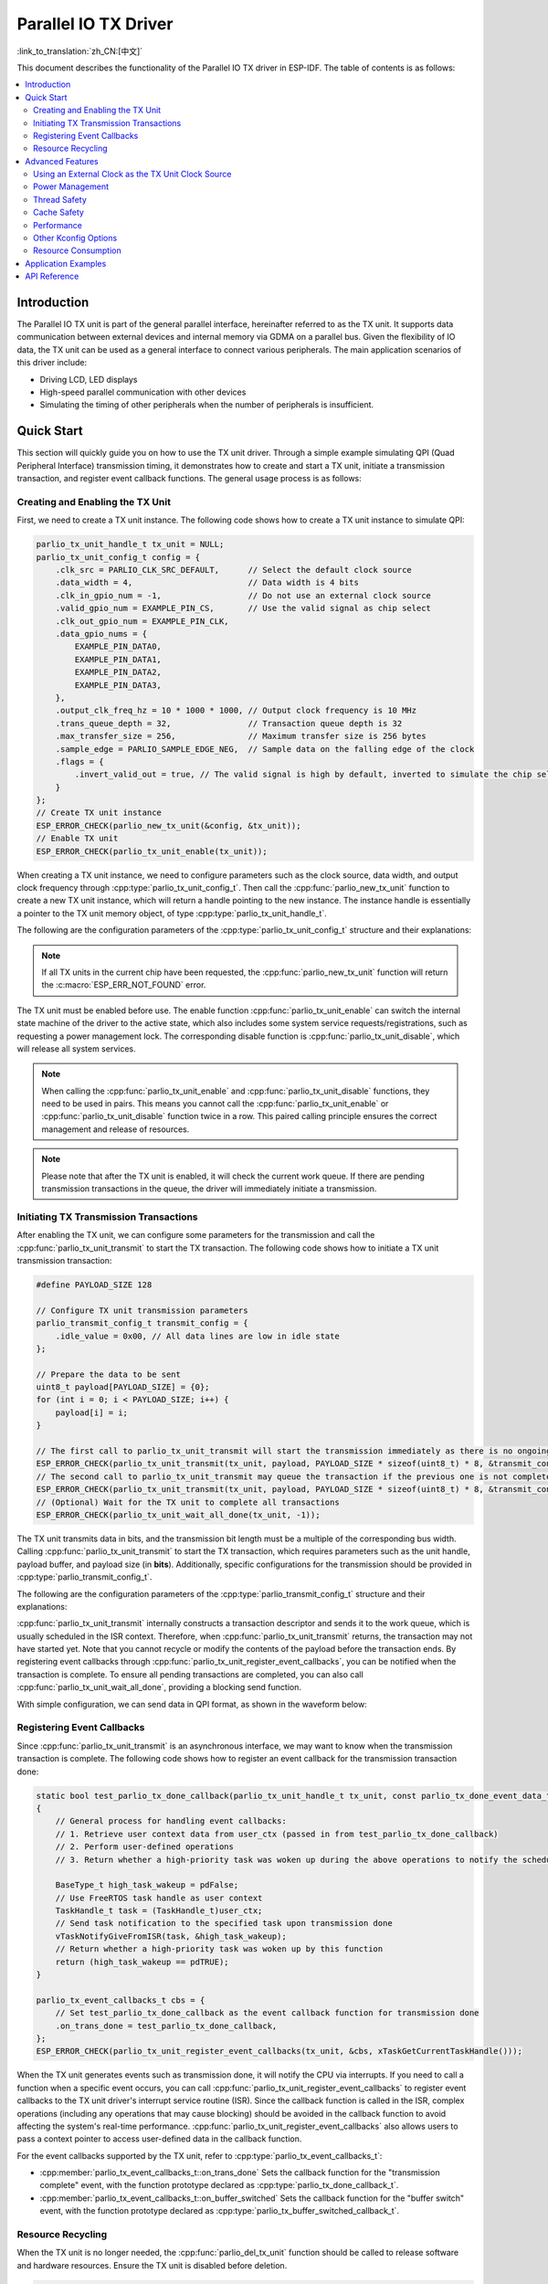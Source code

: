 Parallel IO TX Driver
=====================

:link_to_translation:`zh_CN:[中文]`

This document describes the functionality of the Parallel IO TX driver in ESP-IDF. The table of contents is as follows:

.. contents::
    :local:
    :depth: 2

Introduction
------------

The Parallel IO TX unit is part of the general parallel interface, hereinafter referred to as the TX unit. It supports data communication between external devices and internal memory via GDMA on a parallel bus. Given the flexibility of IO data, the TX unit can be used as a general interface to connect various peripherals. The main application scenarios of this driver include:

- Driving LCD, LED displays
- High-speed parallel communication with other devices
- Simulating the timing of other peripherals when the number of peripherals is insufficient.

Quick Start
-----------

This section will quickly guide you on how to use the TX unit driver. Through a simple example simulating QPI (Quad Peripheral Interface) transmission timing, it demonstrates how to create and start a TX unit, initiate a transmission transaction, and register event callback functions. The general usage process is as follows:

Creating and Enabling the TX Unit
^^^^^^^^^^^^^^^^^^^^^^^^^^^^^^^^^

First, we need to create a TX unit instance. The following code shows how to create a TX unit instance to simulate QPI:

.. code:: c

    parlio_tx_unit_handle_t tx_unit = NULL;
    parlio_tx_unit_config_t config = {
        .clk_src = PARLIO_CLK_SRC_DEFAULT,      // Select the default clock source
        .data_width = 4,                        // Data width is 4 bits
        .clk_in_gpio_num = -1,                  // Do not use an external clock source
        .valid_gpio_num = EXAMPLE_PIN_CS,       // Use the valid signal as chip select
        .clk_out_gpio_num = EXAMPLE_PIN_CLK,
        .data_gpio_nums = {
            EXAMPLE_PIN_DATA0,
            EXAMPLE_PIN_DATA1,
            EXAMPLE_PIN_DATA2,
            EXAMPLE_PIN_DATA3,
        },
        .output_clk_freq_hz = 10 * 1000 * 1000, // Output clock frequency is 10 MHz
        .trans_queue_depth = 32,                // Transaction queue depth is 32
        .max_transfer_size = 256,               // Maximum transfer size is 256 bytes
        .sample_edge = PARLIO_SAMPLE_EDGE_NEG,  // Sample data on the falling edge of the clock
        .flags = {
            .invert_valid_out = true, // The valid signal is high by default, inverted to simulate the chip select signal CS in QPI timing
        }
    };
    // Create TX unit instance
    ESP_ERROR_CHECK(parlio_new_tx_unit(&config, &tx_unit));
    // Enable TX unit
    ESP_ERROR_CHECK(parlio_tx_unit_enable(tx_unit));

When creating a TX unit instance, we need to configure parameters such as the clock source, data width, and output clock frequency through :cpp:type:`parlio_tx_unit_config_t`. Then call the :cpp:func:`parlio_new_tx_unit` function to create a new TX unit instance, which will return a handle pointing to the new instance. The instance handle is essentially a pointer to the TX unit memory object, of type :cpp:type:`parlio_tx_unit_handle_t`.

The following are the configuration parameters of the :cpp:type:`parlio_tx_unit_config_t` structure and their explanations:

.. list::
    -  :cpp:member:`parlio_tx_unit_config_t::clk_src` Sets the clock source of the TX unit. Available clock sources are listed in :cpp:type:`parlio_clock_source_t`, and only one can be selected. Different clock sources vary in resolution, accuracy, and power consumption.
    -  :cpp:member:`parlio_tx_unit_config_t::clk_in_gpio_num` Uses an external clock as the clock source, setting the corresponding GPIO number for clock input. Otherwise, set to -1, and the driver will use the internal :cpp:member:`parlio_tx_unit_config_t::clk_src` as the clock source. This option has higher priority than :cpp:member:`parlio_tx_unit_config_t::clk_src`.
    -  :cpp:member:`parlio_tx_unit_config_t::input_clk_src_freq_hz` The frequency of the external input clock source, valid only when :cpp:member:`parlio_tx_unit_config_t::clk_in_gpio_num` is not -1.
    -  :cpp:member:`parlio_tx_unit_config_t::output_clk_freq_hz` Sets the frequency of the output clock, derived from the internal or external clock source. Note that not all frequencies can be achieved, and the driver will automatically adjust to the nearest frequency when the set frequency cannot be achieved.
    -  :cpp:member:`parlio_tx_unit_config_t::clk_out_gpio_num` The GPIO number for the output clock signal.
    -  :cpp:member:`parlio_tx_unit_config_t::data_width` The data bus width of the TX unit, must be a power of 2 and not greater than {IDF_TARGET_SOC_PARLIO_TX_UNIT_MAX_DATA_WIDTH}.
    -  :cpp:member:`parlio_tx_unit_config_t::data_gpio_nums` The GPIO numbers for TX data, unused GPIOs should be set to -1.
    -  :cpp:member:`parlio_tx_unit_config_t::valid_gpio_num` The GPIO number for the valid signal, set to -1 if not used. The valid signal stays high level when the TX unit is transmitting data. Note that enabling the valid signal in some specific chips will occupy the MSB data bit, reducing the maximum data width of the TX unit by 1 bit. In this case, the maximum configurable data bus width is :c:macro:`SOC_PARLIO_TX_UNIT_MAX_DATA_WIDTH` / 2. Please check the return value of :cpp:func:`parlio_new_tx_unit`.
    -  :cpp:member:`parlio_tx_unit_config_t::valid_start_delay` The number of clock cycles the valid signal will stay high level before the TX unit starts transmitting data. This configuration option depends on specific hardware features, and if enabled on unsupported chips or configured with invalid values, you will see an error message like ``invalid valid delay``.
    -  :cpp:member:`parlio_tx_unit_config_t::valid_stop_delay` The number of clock cycles the valid signal will stay high level after the TX unit finishes transmitting data. This configuration option depends on specific hardware features, and if enabled on unsupported chips or configured with invalid values, you will see an error message like ``invalid valid delay``.
    -  :cpp:member:`parlio_tx_unit_config_t::trans_queue_depth` The depth of the internal transaction queue. The deeper the queue, the more transactions can be prepared in the pending queue.
    -  :cpp:member:`parlio_tx_unit_config_t::max_transfer_size` The maximum transfer size per transaction (in bytes).
    -  :cpp:member:`parlio_tx_unit_config_t::dma_burst_size` The DMA burst transfer size (in bytes), must be a power of 2.
    -  :cpp:member:`parlio_tx_unit_config_t::sample_edge` The data sampling edge of the TX unit.
    -  :cpp:member:`parlio_tx_unit_config_t::bit_pack_order` Sets the order of data bits within a byte (valid only when data width < 8).
    -  :cpp:member:`parlio_tx_unit_config_t::flags` Usually used to fine-tune some behaviors of the driver, including the following options
    -  :cpp:member:`parlio_tx_unit_config_t::flags::invert_valid_out` Determines whether to invert the valid signal before sending it to the GPIO pin.
    :SOC_PARLIO_TX_CLK_SUPPORT_GATING: -  :cpp:member:`parlio_tx_unit_config_t::flags::clk_gate_en` Enables TX unit clock gating, the output clock will be controlled by the MSB bit of the data bus, i.e., by writing a high level to :cpp:member:`parlio_tx_unit_config_t::data_gpio_nums` [:c:macro:`SOC_PARLIO_TX_UNIT_MAX_DATA_WIDTH` - 1] to enable clock output, and a low level to disable it. In this case, the data bus width needs to be configured as :c:macro:`SOC_PARLIO_TX_UNIT_MAX_DATA_WIDTH`. Note that if both the valid signal output and clock gating are enabled, clock gating can come from the valid signal. there is no limit on the data bus width. (Note that in some chips, the valid signal occupies the MSB data bit, so the maximum configurable data bus width is :c:macro:`SOC_PARLIO_TX_UNIT_MAX_DATA_WIDTH` / 2)
    :SOC_PARLIO_SUPPORT_SLEEP_RETENTION: -  :cpp:member:`parlio_tx_unit_config_t::flags::allow_pd` Configures whether the driver allows the system to turn off the peripheral power in sleep mode. Before entering sleep, the system will back up the TX unit register context, and these contexts will be restored when the system exits sleep mode. Turning off the peripheral can save more power, but at the cost of consuming more memory to save the register context. You need to balance power consumption and memory usage. This configuration option depends on specific hardware features, and if enabled on unsupported chips, you will see an error message like ``register back up is not supported``.

.. note::

    If all TX units in the current chip have been requested, the :cpp:func:`parlio_new_tx_unit` function will return the :c:macro:`ESP_ERR_NOT_FOUND` error.

The TX unit must be enabled before use. The enable function :cpp:func:`parlio_tx_unit_enable` can switch the internal state machine of the driver to the active state, which also includes some system service requests/registrations, such as requesting a power management lock. The corresponding disable function is :cpp:func:`parlio_tx_unit_disable`, which will release all system services.

.. note::

    When calling the :cpp:func:`parlio_tx_unit_enable` and :cpp:func:`parlio_tx_unit_disable` functions, they need to be used in pairs. This means you cannot call the :cpp:func:`parlio_tx_unit_enable` or :cpp:func:`parlio_tx_unit_disable` function twice in a row. This paired calling principle ensures the correct management and release of resources.

.. note::

    Please note that after the TX unit is enabled, it will check the current work queue. If there are pending transmission transactions in the queue, the driver will immediately initiate a transmission.

Initiating TX Transmission Transactions
^^^^^^^^^^^^^^^^^^^^^^^^^^^^^^^^^^^^^^^

After enabling the TX unit, we can configure some parameters for the transmission and call the :cpp:func:`parlio_tx_unit_transmit` to start the TX transaction. The following code shows how to initiate a TX unit transmission transaction:

.. code:: c

    #define PAYLOAD_SIZE 128

    // Configure TX unit transmission parameters
    parlio_transmit_config_t transmit_config = {
        .idle_value = 0x00, // All data lines are low in idle state
    };

    // Prepare the data to be sent
    uint8_t payload[PAYLOAD_SIZE] = {0};
    for (int i = 0; i < PAYLOAD_SIZE; i++) {
        payload[i] = i;
    }

    // The first call to parlio_tx_unit_transmit will start the transmission immediately as there is no ongoing transaction
    ESP_ERROR_CHECK(parlio_tx_unit_transmit(tx_unit, payload, PAYLOAD_SIZE * sizeof(uint8_t) * 8, &transmit_config));
    // The second call to parlio_tx_unit_transmit may queue the transaction if the previous one is not completed, and it will be scheduled in the ISR context after the previous transaction is completed
    ESP_ERROR_CHECK(parlio_tx_unit_transmit(tx_unit, payload, PAYLOAD_SIZE * sizeof(uint8_t) * 8, &transmit_config));
    // (Optional) Wait for the TX unit to complete all transactions
    ESP_ERROR_CHECK(parlio_tx_unit_wait_all_done(tx_unit, -1));

The TX unit transmits data in bits, and the transmission bit length must be a multiple of the corresponding bus width. Calling :cpp:func:`parlio_tx_unit_transmit`  to start the TX transaction, which requires parameters such as the unit handle, payload buffer, and payload size (in **bits**). Additionally, specific configurations for the transmission should be provided in :cpp:type:`parlio_transmit_config_t`.

The following are the configuration parameters of the :cpp:type:`parlio_transmit_config_t` structure and their explanations:

.. list::

    - :cpp:member:`parlio_transmit_config_t::idle_value` Sets the value on the data lines when the TX unit is idle after transmission. This value will remain even after calling :cpp:func:`parlio_tx_unit_disable` to disable the TX unit.
    :SOC_BITSCRAMBLER_SUPPORTED: - :cpp:member:`parlio_transmit_config_t::bitscrambler_program` The pointer to the bitscrambler program binary file. Set to ``NULL`` if the bitscrambler is not used in this transmission.
    - :cpp:member:`parlio_transmit_config_t::flags` Usually used to fine-tune some behaviors of the transmission, including the following options
    - :cpp:member:`parlio_transmit_config_t::flags::queue_nonblocking` Sets whether the function needs to wait when the transmission queue is full. If this value is set to ``true``, the function will immediately return the error code :c:macro:`ESP_ERR_INVALID_STATE` when the queue is full. Otherwise, the function will block the current thread until there is space in the transmission queue.
    :SOC_PARLIO_TX_SUPPORT_LOOP_TRANSMISSION: - :cpp:member:`parlio_transmit_config_t::flags::loop_transmission` Setting this to ``true`` enables infinite loop transmission. In this case, the transmission will not stop unless manually calling :cpp:func:`parlio_tx_unit_disable`, and no "trans_done" event will be generated. Since the loop is controlled by DMA, the TX unit can generate periodic sequences with minimal CPU intervention.

:cpp:func:`parlio_tx_unit_transmit` internally constructs a transaction descriptor and sends it to the work queue, which is usually scheduled in the ISR context. Therefore, when :cpp:func:`parlio_tx_unit_transmit` returns, the transaction may not have started yet. Note that you cannot recycle or modify the contents of the payload before the transaction ends. By registering event callbacks through :cpp:func:`parlio_tx_unit_register_event_callbacks`, you can be notified when the transaction is complete. To ensure all pending transactions are completed, you can also call :cpp:func:`parlio_tx_unit_wait_all_done`, providing a blocking send function.

With simple configuration, we can send data in QPI format, as shown in the waveform below:

.. wavedrom:: /../_static/diagrams/parlio/parlio_tx/sim_qpi_waveform.json

Registering Event Callbacks
^^^^^^^^^^^^^^^^^^^^^^^^^^^

Since :cpp:func:`parlio_tx_unit_transmit` is an asynchronous interface, we may want to know when the transmission transaction is complete. The following code shows how to register an event callback for the transmission transaction done:

.. code:: c

    static bool test_parlio_tx_done_callback(parlio_tx_unit_handle_t tx_unit, const parlio_tx_done_event_data_t *edata, void *user_ctx)
    {
        // General process for handling event callbacks:
        // 1. Retrieve user context data from user_ctx (passed in from test_parlio_tx_done_callback)
        // 2. Perform user-defined operations
        // 3. Return whether a high-priority task was woken up during the above operations to notify the scheduler to switch tasks

        BaseType_t high_task_wakeup = pdFalse;
        // Use FreeRTOS task handle as user context
        TaskHandle_t task = (TaskHandle_t)user_ctx;
        // Send task notification to the specified task upon transmission done
        vTaskNotifyGiveFromISR(task, &high_task_wakeup);
        // Return whether a high-priority task was woken up by this function
        return (high_task_wakeup == pdTRUE);
    }

    parlio_tx_event_callbacks_t cbs = {
        // Set test_parlio_tx_done_callback as the event callback function for transmission done
        .on_trans_done = test_parlio_tx_done_callback,
    };
    ESP_ERROR_CHECK(parlio_tx_unit_register_event_callbacks(tx_unit, &cbs, xTaskGetCurrentTaskHandle()));

When the TX unit generates events such as transmission done, it will notify the CPU via interrupts. If you need to call a function when a specific event occurs, you can call :cpp:func:`parlio_tx_unit_register_event_callbacks` to register event callbacks to the TX unit driver's interrupt service routine (ISR). Since the callback function is called in the ISR, complex operations (including any operations that may cause blocking) should be avoided in the callback function to avoid affecting the system's real-time performance. :cpp:func:`parlio_tx_unit_register_event_callbacks` also allows users to pass a context pointer to access user-defined data in the callback function.

For the event callbacks supported by the TX unit, refer to :cpp:type:`parlio_tx_event_callbacks_t`:

- :cpp:member:`parlio_tx_event_callbacks_t::on_trans_done` Sets the callback function for the "transmission complete" event, with the function prototype declared as :cpp:type:`parlio_tx_done_callback_t`.
- :cpp:member:`parlio_tx_event_callbacks_t::on_buffer_switched` Sets the callback function for the "buffer switch" event, with the function prototype declared as :cpp:type:`parlio_tx_buffer_switched_callback_t`.

Resource Recycling
^^^^^^^^^^^^^^^^^^

When the TX unit is no longer needed, the :cpp:func:`parlio_del_tx_unit` function should be called to release software and hardware resources. Ensure the TX unit is disabled before deletion.

.. code:: c

    ESP_ERROR_CHECK(parlio_tx_unit_disable(tx_unit));
    ESP_ERROR_CHECK(parlio_del_tx_unit(tx_unit));

Advanced Features
-----------------

After understanding the basic usage, we can further explore more advanced features of the TX unit driver.

Using an External Clock as the TX Unit Clock Source
^^^^^^^^^^^^^^^^^^^^^^^^^^^^^^^^^^^^^^^^^^^^^^^^^^^

The TX unit can choose various clock sources, among which the external clock source is special. We enable the external clock source input by configuring :cpp:member:`parlio_tx_unit_config_t::clk_src`, :cpp:member:`parlio_tx_unit_config_t::clk_in_gpio_num`, and :cpp:member:`parlio_tx_unit_config_t::input_clk_src_freq_hz`:

.. code-block:: c
   :emphasize-lines: 3,5,6

    parlio_tx_unit_handle_t tx_unit = NULL;
    parlio_tx_unit_config_t config = {
        .clk_src = PARLIO_CLK_SRC_EXTERNAL,         // Select external clock source
        .data_width = 4,                            // Data width is 4 bits
        .clk_in_gpio_num = EXAMPLE_PIN_CLK_IN,      // Set external clock source input pin
        .input_clk_src_freq_hz = 10 * 1000 * 1000,  // External clock source frequency is 10 MHz
        .valid_gpio_num = -1,                       // Do not use valid signal
        .clk_out_gpio_num = EXAMPLE_PIN_CLK_OUT,
        .data_gpio_nums = {
            EXAMPLE_PIN_DATA0,
            EXAMPLE_PIN_DATA1,
            EXAMPLE_PIN_DATA2,
            EXAMPLE_PIN_DATA3,
        },
        .output_clk_freq_hz = 5 * 1000 * 1000, // Output clock frequency is 5 MHz. Note that it cannot exceed the input clock frequency
        .trans_queue_depth = 32,
        .max_transfer_size = 256,
        .sample_edge = PARLIO_SAMPLE_EDGE_NEG,  // Sample data on the falling edge of the clock
    };
    // Create TX unit instance
    ESP_ERROR_CHECK(parlio_new_tx_unit(&config, &tx_unit));
    // Enable TX unit
    ESP_ERROR_CHECK(parlio_tx_unit_enable(tx_unit));

   #define PAYLOAD_SIZE 64

    // Configure TX unit transmission parameters
    parlio_transmit_config_t transmit_config = {
        .idle_value = 0x00, // All data lines are low in idle state
    };

    // Prepare the data to be sent
    uint8_t payload[PAYLOAD_SIZE] = {0};
    for (int i = 0; i < PAYLOAD_SIZE; i++) {
        payload[i] = i;
    }

    // Start transmission transaction
    ESP_ERROR_CHECK(parlio_tx_unit_transmit(tx_unit, payload, PAYLOAD_SIZE * sizeof(uint8_t) * 8, &transmit_config));

The waveform of the external clock input is shown below:

.. wavedrom:: /../_static/diagrams/parlio/parlio_tx/external_clock_input_waveform.json

.. note::
    The ratio of :cpp:member:`parlio_tx_unit_config_t::input_clk_src_freq_hz` to :cpp:member:`parlio_tx_unit_config_t::output_clk_freq_hz` determines the internal clock division factor of the TX unit.
    When the actual frequency of the external clock differs from :cpp:member:`parlio_tx_unit_config_t::input_clk_src_freq_hz`, the actual output clock frequency generated by the TX unit will also change accordingly.

.. only:: SOC_PARLIO_TX_SUPPORT_LOOP_TRANSMISSION

    Infinite Loop Transmission
    ^^^^^^^^^^^^^^^^^^^^^^^^^^

    {IDF_TARGET_NAME} supports infinite loop transmission, where the TX unit can generate periodic sequences without CPU intervention. By configuring :cpp:member:`parlio_transmit_config_t::flags::loop_transmission`, we can enable infinite loop transmission

    .. code-block:: c
       :emphasize-lines: 32

        parlio_tx_unit_handle_t tx_unit = NULL;
        parlio_tx_unit_config_t config = {
            .clk_src = PARLIO_CLK_SRC_DEFAULT,      // Select the default clock source
            .data_width = 4,                        // Data width is 4 bits
            .clk_in_gpio_num = -1,                  // Do not use an external clock source
            .valid_gpio_num = -1,                   // Do not use valid signal
            .clk_out_gpio_num = EXAMPLE_PIN_CLK,
            .data_gpio_nums = {
                EXAMPLE_PIN_DATA0,
                EXAMPLE_PIN_DATA1,
                EXAMPLE_PIN_DATA2,
                EXAMPLE_PIN_DATA3,
            },
            .output_clk_freq_hz = 10 * 1000 * 1000, // Output clock frequency is 10 MHz
            .trans_queue_depth = 32,
            .max_transfer_size = 256,
            .sample_edge = PARLIO_SAMPLE_EDGE_NEG,  // Sample data on the falling edge of the clock
            .flags = {
                .invert_valid_out = true,  // The valid signal is high by default, inverted to simulate the chip select signal CS in QPI timing
            }
        };
        // Create TX unit instance
        ESP_ERROR_CHECK(parlio_new_tx_unit(&config, &tx_unit));
        // Enable TX unit
        ESP_ERROR_CHECK(parlio_tx_unit_enable(tx_unit));

        #define PAYLOAD_SIZE 64

        // Configure TX unit transmission parameters
        parlio_transmit_config_t transmit_config = {
            .idle_value = 0x00, // All data lines are low in idle state
            .loop_transmission = true, // Enable infinite loop transmission
        };

        // Prepare the data to be sent
        uint8_t payload[PAYLOAD_SIZE] = {0};
        for (int i = 0; i < PAYLOAD_SIZE; i++) {
            payload[i] = i;
        }

        // Start loop transmission transaction
        ESP_ERROR_CHECK(parlio_tx_unit_transmit(tx_unit, payload, PAYLOAD_SIZE * sizeof(uint8_t) * 8, &transmit_config));

    The waveform of the loop transmission is shown below:

    .. wavedrom:: /../_static/diagrams/parlio/parlio_tx/loop_transmission_waveform.json

    In this case, the transmission will not stop unless manually calling :cpp:func:`parlio_tx_unit_disable`, and no "trans_done" event will be generated.

    .. note::

        If you need to modify the transmission payload after enabling infinite loop transmission, you can configure :cpp:member:`parlio_transmit_config_t::flags::loop_transmission` and call :cpp:func:`parlio_tx_unit_transmit` again with a new payload buffer. The driver will switch to the new buffer after the old buffer is completely transmitted. You can register :cpp:member:`parlio_tx_event_callbacks_t::on_buffer_switched` to set the callback function for the "buffer switch" event, and need to maintain two buffers to avoid data inconsistency caused by premature modification or recycling of the old buffer.

.. only:: SOC_BITSCRAMBLER_SUPPORTED

    .. _parlio-tx-bitscrambler-decorator:

    Custom Bitstream Generation with BitScrambler
    ^^^^^^^^^^^^^^^^^^^^^^^^^^^^^^^^^^^^^^^^^^^^^^

    We can use the :doc:`BitScrambler </api-reference/peripherals/bitscrambler>` assembly code to control the data on the DMA path, thereby implementing some simple encoding work. Compared to using the CPU for encoding, the BitScrambler has higher performance and does not consume CPU resources, but is limited by the limited instruction memory of the BitScrambler, so it cannot implement complex encoding work.

    After writing the BitScrambler program, we can enable it by calling :cpp:func:`parlio_tx_unit_decorate_bitscrambler`. And configure the :cpp:member:`parlio_transmit_config_t::bitscrambler_program` to point to the binary file of the BitScrambler program. Different transmission transactions can use different BitScrambler programs. The binary file must conform to the BitScrambler assembly language specification, and will be loaded into the BitScrambler's instruction memory at runtime. For details on how to write and compile the BitScrambler program, please refer to :doc:`BitScrambler Programming Guide </api-reference/peripherals/bitscrambler>`.

    .. only:: not SOC_PARLIO_TX_SUPPORT_EOF_FROM_DMA

        .. note::

            Due to hardware limitations, the bitstream generated by the BitScrambler cannot change the length compared to the original bitstream, otherwise transmission blocking or data loss may occur.

    :cpp:func:`parlio_tx_unit_decorate_bitscrambler` and :cpp:func:`parlio_tx_unit_undecorate_bitscrambler` need to be used in pairs. When deleting the TX unit, you need to call :cpp:func:`parlio_tx_unit_undecorate_bitscrambler` first to remove the BitScrambler.

Power Management
^^^^^^^^^^^^^^^^

When power management :ref:`CONFIG_PM_ENABLE` is enabled, the system may adjust or disable the clock source before entering sleep, causing the TX unit's internal time base to not work as expected.

To prevent this, the TX unit driver internally creates a power management lock. The type of lock is set according to different clock sources. The driver will acquire the lock in :cpp:func:`parlio_tx_unit_enable` and release the lock in :cpp:func:`parlio_tx_unit_disable`. This means that regardless of the power management policy, the system will not enter sleep mode, and the clock source will not be disabled or adjusted between these two functions, ensuring that any TX transaction can work normally.

.. only:: SOC_PARLIO_SUPPORT_SLEEP_RETENTION

    In addition to turning off the clock source, the system can also turn off the TX unit's power to further reduce power consumption when entering sleep mode. To achieve this, set :cpp:member:`parlio_tx_unit_config_t::allow_pd` to ``true``. Before the system enters sleep mode, the TX unit's register context will be backed up to memory and restored when the system wakes up. Note that enabling this option can reduce power consumption but will increase memory usage. Therefore, when using this feature, you need to balance power consumption and memory usage.

Thread Safety
^^^^^^^^^^^^^

The driver uses critical sections to ensure atomic operations on registers. Key members in the driver handle are also protected by critical sections. The driver's internal state machine uses atomic instructions to ensure thread safety, and use thread-safe FreeRTOS queues to manage transmit transactions. Therefore, TX unit driver APIs can be used in a multi-threaded environment without extra locking.

Cache Safety
^^^^^^^^^^^^

When the file system performs Flash read/write operations, the system temporarily disables the Cache function to avoid errors when loading instructions and data from Flash. This will cause the TX unit's interrupt handler to be unresponsive during this period, preventing user callback functions from being executed in time. If you want the interrupt handler to run normally while the Cache is disabled, you can enable the :ref:`CONFIG_PARLIO_TX_ISR_CACHE_SAFE` option.

.. note::

    Note that after enabling this option, all interrupt callback functions and their context data **must reside in internal memory**. Because when the Cache is disabled, the system cannot load data and instructions from external memory.

.. only:: SOC_SPI_MEM_SUPPORT_AUTO_SUSPEND or SOC_SPIRAM_XIP_SUPPORTED

    .. note::

        When the following options are enabled, the Cache will not be disabled automatically during Flash read/write operations. You don't have to enable the :ref:`CONFIG_PARLIO_TX_ISR_CACHE_SAFE`.

        .. list::
            :SOC_SPI_MEM_SUPPORT_AUTO_SUSPEND: - :ref:`CONFIG_SPI_FLASH_AUTO_SUSPEND`
            :SOC_SPIRAM_XIP_SUPPORTED: - :ref:`CONFIG_SPIRAM_XIP_FROM_PSRAM`

Performance
^^^^^^^^^^^

To improve the real-time response capability of interrupt handling, the TX unit driver provides the :ref:`CONFIG_PARLIO_TX_ISR_HANDLER_IN_IRAM` option. Enabling this option will place the interrupt handler in internal RAM, reducing the latency caused by cache misses when loading instructions from Flash.

.. note::

    However, user callback functions and context data called by the interrupt handler may still be located in Flash, and cache miss issues will still exist. Users need to place callback functions and data in internal RAM, for example, using :c:macro:`IRAM_ATTR` and :c:macro:`DRAM_ATTR`.

Other Kconfig Options
^^^^^^^^^^^^^^^^^^^^^

- :ref:`CONFIG_PARLIO_ENABLE_DEBUG_LOG` option allows forcing the enablement of all debug logs of the TX unit driver, regardless of the global log level setting. Enabling this option can help developers obtain more detailed log information during debugging, making it easier to locate and solve problems. This option is shared with the RX unit driver.

Resource Consumption
^^^^^^^^^^^^^^^^^^^^

Use the :doc:`/api-guides/tools/idf-size` tool to view the code and data consumption of the TX unit driver. The following are the test conditions (taking ESP32-H2 as an example):

- The compiler optimization level is set to ``-Os`` to ensure the minimum code size.
- The default log level is set to ``ESP_LOG_INFO`` to balance debugging information and performance.
- The following driver optimization options are disabled:
    - :ref:`CONFIG_PARLIO_TX_ISR_HANDLER_IN_IRAM` - The interrupt handler is not placed in IRAM.
    - :ref:`CONFIG_PARLIO_TX_ISR_CACHE_SAFE` - The Cache safety option is not enabled.

**Note that the following data is not precise and is for reference only. The data may vary on different chip models and different versions of IDF.**

+-----------------+------------+-------+------+-------+-------+------------+---------+-------+
| Component Layer | Total Size | DIRAM | .bss | .data | .text | Flash Code | .rodata | .text |
+=================+============+=======+======+=======+=======+============+=========+=======+
| soc             | 92         | 0     | 0    | 0     | 0     | 92         | 0       | 92    |
+-----------------+------------+-------+------+-------+-------+------------+---------+-------+
| hal             | 18         | 0     | 0    | 0     | 0     | 18         | 0       | 18    |
+-----------------+------------+-------+------+-------+-------+------------+---------+-------+
| driver          | 6478       | 12    | 12   | 0     | 0     | 6466       | 586     | 5880  |
+-----------------+------------+-------+------+-------+-------+------------+---------+-------+

In addition, each TX unit handle dynamically allocates about ``800`` bytes of memory from the heap (transmission queue depth is 4). If the :cpp:member:`parlio_tx_unit_config_t::flags::allow_pd` option is enabled, each TX unit will consume an additional ``32`` bytes of memory during sleep to save the register context.

Application Examples
---------------------

.. list::

    - :example:`peripherals/parlio/parlio_tx/simple_rgb_led_matrix` demonstrates how to use the TX unit driver of {IDF_TARGET_NAME} to support HUB75 interface RGB LED matrix panels and use the LVGL library to display simple UI elements.
    :SOC_PARLIO_TX_SUPPORT_LOOP_TRANSMISSION: - :example:`peripherals/parlio/parlio_tx/advanced_rgb_led_matrix` demonstrates how to use the infinite loop transmission feature of the TX unit of {IDF_TARGET_NAME} to support HUB75 interface RGB LED matrix panels. Compared to the simple_rgb_led_matrix example, it does not require manual loop scanning and is more flexible.
    :SOC_PARLIO_LCD_SUPPORTED: - :example:`peripherals/lcd/parlio_simulate` demonstrates how to use the TX unit driver of the parallel IO peripheral to drive screens with SPI or I80 interfaces.

API Reference
-------------

.. include-build-file:: inc/parlio_tx.inc
